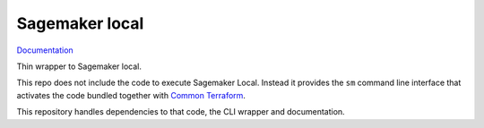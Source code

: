 Sagemaker local
===============

`Documentation <https://tetml.no/sagemaker-local>`_

Thin wrapper to Sagemaker local.

This repo does not include the code to execute Sagemaker Local. Instead it provides the
``sm`` command line interface that activates the code bundled together with `Common
Terraform <https://tetml.no/terraform>`_.

This repository handles dependencies to that code, the CLI wrapper and documentation.
